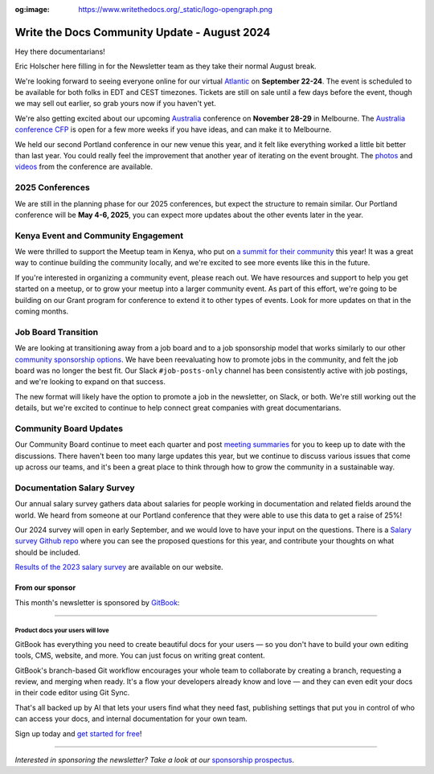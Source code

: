 :og:image: https://www.writethedocs.org/_static/logo-opengraph.png

.. post:: Aug 8, 2024
   :tags: stats, newsletter
   :author: Eric Holscher

Write the Docs Community Update - August 2024
=============================================

Hey there documentarians!

Eric Holscher here filling in for the Newsletter team as they take their normal August break.

We're looking forward to seeing everyone online for our virtual `Atlantic <http://www.writethedocs.org/conf/atlantic/2024/>`_ on **September 22-24**. The event is scheduled to be available for both folks in EDT and CEST timezones. Tickets are still on sale until a few days before the event, though we may sell out earlier, so grab yours now if you haven't yet.

We're also getting excited about our upcoming `Australia <http://www.writethedocs.org/conf/australia/2024/>`_ conference on **November 28-29** in Melbourne. The `Australia conference CFP <https://www.writethedocs.org/conf/australia/2024/cfp/>`_ is open for a few more weeks if you have ideas, and can make it to Melbourne.

We held our second Portland conference in our new venue this year, and it felt like everything worked a little bit better than last year. You could really feel the improvement that another year of iterating on the event brought.  The `photos <https://www.flickr.com/photos/writethedocs/albums/72177720316224454/>`_ and `videos <https://www.youtube.com/playlist?list=PLZAeFn6dfHpm4FboYSTD1Bs8Yp8k_JvAL>`_ from the conference are available.

2025 Conferences
----------------

We are still in the planning phase for our 2025 conferences, but expect the structure to remain similar. Our Portland conference will be **May 4-6, 2025**, you can expect more updates about the other events later in the year.

Kenya Event and Community Engagement
------------------------------------

We were thrilled to support the Meetup team in Kenya, who put on `a summit for their community <https://wtdkenya.hashnode.dev/write-the-docs-kenya-summit-2024>`_ this year! It was a great way to continue building the community locally, and we're excited to see more events like this in the future.

If you're interested in organizing a community event, please reach out. We have resources and support to help you get started on a meetup, or to grow your meetup into a larger community event.
As part of this effort, we're going to be building on our Grant program for conference to extend it to other types of events.
Look for more updates on that in the coming months.

Job Board Transition
--------------------

We are looking at transitioning away from a job board and to a job sponsorship model that works similarly to our other `community sponsorship options <https://www.writethedocs.org/sponsorship/>`_. We have been reevaluating how to promote jobs in the community, and felt the job board was no longer the best fit. Our Slack ``#job-posts-only`` channel has been consistently active with job postings, and we're looking to expand on that success.

The new format will likely have the option to promote a job in the newsletter, on Slack, or both. We're still working out the details, but we're excited to continue to help connect great companies with great documentarians.

Community Board Updates
-----------------------

Our Community Board continue to meet each quarter and post `meeting summaries <https://www.writethedocs.org/blog/archive/tag/community-board/>`_ for you to keep up to date with the discussions.
There haven't been too many large updates this year, but we continue to discuss various issues that come up across our teams,
and it's been a great place to think through how to grow the community in a sustainable way.

Documentation Salary Survey
---------------------------

Our annual salary survey gathers data about salaries for people working in documentation and related fields around the world. We heard from someone at our Portland conference that they were able to use this data to get a raise of 25%!

Our 2024 survey will open in early September, and we would love to have your input on the questions. There is a `Salary survey Github repo <https://github.com/writethedocs/salary-survey>`_ where you can see the proposed questions for this year, and contribute your thoughts on what should be included.

`Results of the 2023 salary survey <https://www.writethedocs.org/surveys/salary-survey/2023/>`__ are available on our website.

----------------
From our sponsor
----------------


This month's newsletter is sponsored by `GitBook <https://www.gitbook.com/?utm_campaign=product-docs&utm_medium=email&utm_source=write_the_docs&utm_content=newsletter>`_:

------

.. image:: /_static/img/sponsors/gitbook.png
  :align: center
  :width: 75%
  :target: https://www.gitbook.com/?utm_campaign=product-docs&utm_medium=email&utm_source=write_the_docs&utm_content=newsletter
  :alt: GitBook logo

+++++++++++++++++++++++++++++++++
Product docs your users will love
+++++++++++++++++++++++++++++++++

GitBook has everything you need to create beautiful docs for your users — so you don't have to build your own editing tools, CMS, website, and more. You can just focus on writing great content.

GitBook's branch-based Git workflow encourages your whole team to collaborate by creating a branch, requesting a review, and merging when ready. It's a flow your developers already know and love — and they can even edit your docs in their code editor using Git Sync.

That's all backed up by AI that lets your users find what they need fast, publishing settings that put you in control of who can access your docs, and internal documentation for your own team.

Sign up today and `get started for free <https://www.gitbook.com/?utm_campaign=product-docs&utm_medium=email&utm_source=write_the_docs&utm_content=newsletter>`__!

------

*Interested in sponsoring the newsletter? Take a look at our* `sponsorship prospectus </sponsorship/newsletter/>`__.
